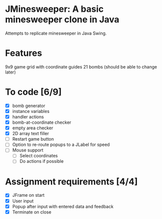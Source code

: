 * JMinesweeper: A basic minesweeper clone in Java
Attempts to replicate minesweeper in Java Swing.
* Features
9x9 game grid with coordinate guides
21 bombs (should be able to change later)
* To code [6/9]
- [X] bomb generator
- [X] instance variables
- [X] handler actions
- [X] bomb-at-coordinate checker
- [X] empty area checker
- [X] 2D array text filler
- [ ] Restart game button
- [ ] Option to re-route popups to a JLabel for speed
- [ ] Mouse support
  - [ ] Select coordinates
  - [ ] Do actions if possible
* Assignment requirements [4/4]
- [X] JFrame on start
- [X] User input
- [X] Popup after input with entered data and feedback
- [X] Terminate on close
